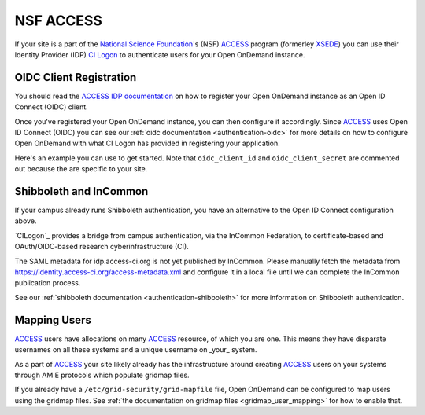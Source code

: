 .. _nsf-access:

NSF ACCESS
----------

If your site is a part of the `National Science Foundation`_'s (NSF)
`ACCESS`_ program (formerley `XSEDE`_) you can use their Identity Provider (IDP)
`CI Logon`_ to authenticate users for your Open OnDemand instance.

OIDC Client Registration
************************

You should read the `ACCESS IDP documentation`_ on how to register your Open OnDemand
instance as an Open ID Connect (OIDC) client.

Once you've registered your Open OnDemand instance, you can then configure it accordingly.
Since `ACCESS`_ uses Open ID Connect (OIDC) you can see our :ref:`oidc documentation <authentication-oidc>`
for more details on how to configure Open OnDemand with what CI Logon has provided in
registering your application.

Here's an example you can use to get started. Note that ``oidc_client_id`` and ``oidc_client_secret``
are commented out because the are specific to your site.

.. code-block:: yaml
  :emphasize-lines: 3-4

  oidc_uri: "/oidc"
  oidc_provider_metadata_url: "https://cilogon.org/.well-known/openid-configuration"
  # oidc_client_id: "cilogon:/client_id/..."
  # oidc_client_secret: "..."
  oidc_remote_user_claim: "eppn"
  oidc_scope: "openid email org.cilogon.userinfo"
  oidc_session_inactivity_timeout: 28800
  oidc_session_max_duration: 28800
  oidc_state_max_number_of_cookies: "10 true"
  oidc_settings:
    OIDCPassIDTokenAs: "serialized"
    OIDCPassRefreshToken: "On"
    OIDCPassClaimsAs: "environment"
    OIDCStripCookies: "mod_auth_openidc_session mod_auth_openidc_session_chunks mod_auth_openidc_session_0 mod_auth_openidc_session_1"
    OIDCAuthRequestParams: "idphint=https%3A%2F%2Faccess-ci.org%2Fidp"


Shibboleth and InCommon
***********************

If your campus already runs Shibboleth authentication, you have an alternative to the Open ID Connect
configuration above.

`CILogon`_ provides a bridge from campus authentication, via the InCommon Federation,
to certificate-based and OAuth/OIDC-based research cyberinfrastructure (CI).

The SAML metadata for idp.access-ci.org is not yet published by InCommon. Please manually fetch the
metadata from https://identity.access-ci.org/access-metadata.xml and configure it in a local file
until we can complete the InCommon publication process.

See our :ref:`shibboleth documentation <authentication-shibboleth>` for more information on
Shibboleth authentication.

Mapping Users
*************

`ACCESS`_ users have allocations on many `ACCESS`_ resource, of which you are one.
This means they have disparate usernames on all these systems and a unique username
on _your_ system.

As a part of `ACCESS`_ your site likely already has the infrastructure around creating
`ACCESS`_ users on your systems through AMIE protocols which populate gridmap files.

If you already have a ``/etc/grid-security/grid-mapfile`` file, Open OnDemand can be
configured to map users using the gridmap files. See :ref:`the documentation on gridmap files <gridmap_user_mapping>`
for how to enable that.


.. _mod_auth_openidc: https://github.com/zmartzone/mod_auth_openidc
.. _National Science Foundation: https://www.nsf.gov/
.. _ACCESS: https://access-ci.org/
.. _XSEDE: https://www.xsede.org/
.. _ACCESS IDP documentation: https://identity.access-ci.org/
.. _CI Logon: https://www.cilogon.org/faq

